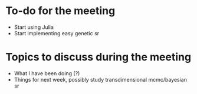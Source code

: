* To-do for the meeting
- Start using Julia
- Start implementing easy genetic sr
* Topics to discuss during the meeting
- What I have been doing (?)
- Things for next week, possibly study transdimensional mcmc/bayesian sr
